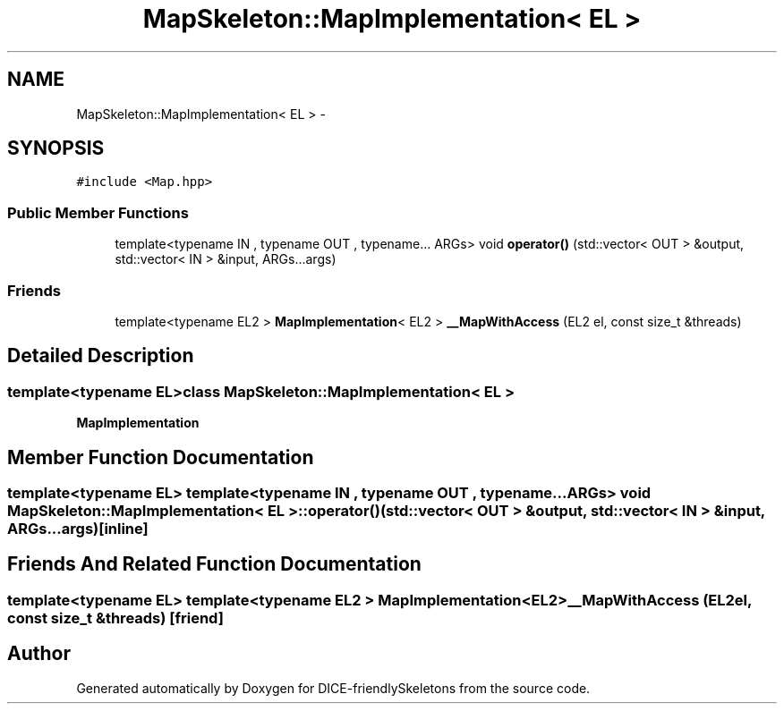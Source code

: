 .TH "MapSkeleton::MapImplementation< EL >" 3 "Mon Mar 18 2019" "DICE-friendlySkeletons" \" -*- nroff -*-
.ad l
.nh
.SH NAME
MapSkeleton::MapImplementation< EL > \- 
.SH SYNOPSIS
.br
.PP
.PP
\fC#include <Map\&.hpp>\fP
.SS "Public Member Functions"

.in +1c
.ti -1c
.RI "template<typename IN , typename OUT , typename\&.\&.\&. ARGs> void \fBoperator()\fP (std::vector< OUT > &output, std::vector< IN > &input, ARGs\&.\&.\&.args)"
.br
.in -1c
.SS "Friends"

.in +1c
.ti -1c
.RI "template<typename EL2 > \fBMapImplementation\fP< EL2 > \fB__MapWithAccess\fP (EL2 el, const size_t &threads)"
.br
.in -1c
.SH "Detailed Description"
.PP 

.SS "template<typename EL>class MapSkeleton::MapImplementation< EL >"
\fBMapImplementation\fP 
.SH "Member Function Documentation"
.PP 
.SS "template<typename EL> template<typename IN , typename OUT , typename\&.\&.\&. ARGs> void \fBMapSkeleton::MapImplementation\fP< EL >::operator() (std::vector< OUT > &output, std::vector< IN > &input, ARGs\&.\&.\&.args)\fC [inline]\fP"

.SH "Friends And Related Function Documentation"
.PP 
.SS "template<typename EL> template<typename EL2 > \fBMapImplementation\fP<EL2> __MapWithAccess (EL2el, const size_t &threads)\fC [friend]\fP"


.SH "Author"
.PP 
Generated automatically by Doxygen for DICE-friendlySkeletons from the source code\&.
